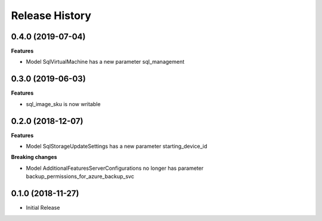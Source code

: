 .. :changelog:

Release History
===============

0.4.0 (2019-07-04)
++++++++++++++++++

**Features**

- Model SqlVirtualMachine has a new parameter sql_management

0.3.0 (2019-06-03)
++++++++++++++++++

**Features**

- sql_image_sku is now writable

0.2.0 (2018-12-07)
++++++++++++++++++

**Features**

- Model SqlStorageUpdateSettings has a new parameter starting_device_id

**Breaking changes**

- Model AdditionalFeaturesServerConfigurations no longer has parameter backup_permissions_for_azure_backup_svc

0.1.0 (2018-11-27)
++++++++++++++++++

* Initial Release
